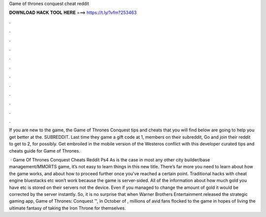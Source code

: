 Game of thrones conquest cheat reddit



𝐃𝐎𝐖𝐍𝐋𝐎𝐀𝐃 𝐇𝐀𝐂𝐊 𝐓𝐎𝐎𝐋 𝐇𝐄𝐑𝐄 ===> https://t.ly/1vfm?253463



.



.



.



.



.



.



.



.



.



.



.



.

If you are new to the game, the Game of Thrones Conquest tips and cheats that you will find below are going to help you get better at the. SUBREDDIT. Last time they game a gift code at 1, members on their subreddit, Go and join their reddit to get to 2, for possibly. Get embroiled in the mobile version of the Westeros conflict with this developer curated tips and cheats guide for Game of Thrones.

 · Game Of Thrones Conquest Cheats Reddit Ps4 As is the case in most any other city builder/base management/MMORTS game, it’s not easy to learn things in this new title. There’s far more you need to learn about how the game works, and about how to proceed further once you’ve reached a certain point. Traditional hacks with cheat engine bluestacks etc won’t work because the game is server-sided. All of the information about how much gold you have etc is stored on their servers not the device. Even if you managed to change the amount of gold it would be corrected by the server instantly. So, it is no surprise that when Warner Brothers Entertainment released the strategic gaming app, Game of Thrones: Conquest ™, in October of , millions of avid fans flocked to the game in hopes of living the ultimate fantasy of taking the Iron Throne for themselves.
